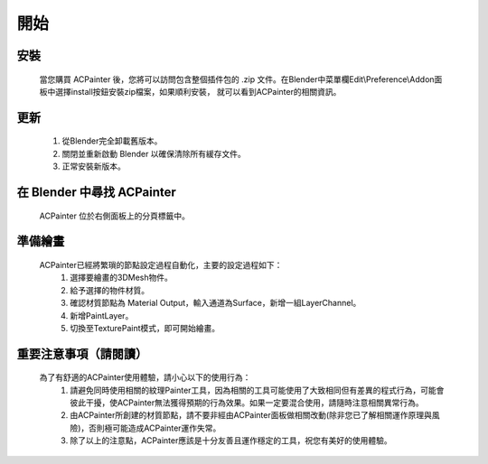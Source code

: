 開始
#############################################################################################################

安裝
*************************************************************************************************************

    當您購買 ACPainter 後，您將可以訪問包含整個插件包的 .zip 文件。在Blender中菜單欄Edit\\Preference\\Addon面板中選擇install按鈕安裝zip檔案，如果順利安裝，
    就可以看到ACPainter的相關資訊。

更新
*************************************************************************************************************

    1. 從Blender完全卸載舊版本。
    2. 關閉並重新啟動 Blender 以確保清除所有緩存文件。
    3. 正常安裝新版本。

在 Blender 中尋找 ACPainter
*************************************************************************************************************
    ACPainter 位於右側面板上的分頁標籤中。

準備繪畫
*************************************************************************************************************
    ACPainter已經將繁瑣的節點設定過程自動化，主要的設定過程如下：
        1.  選擇要繪畫的3DMesh物件。
        2.  給予選擇的物件材質。
        3.  確認材質節點為 Material Output，輸入通道為Surface，新增一組LayerChannel。
        4.  新增PaintLayer。
        5.  切換至TexturePaint模式，即可開始繪畫。 

重要注意事項（請閱讀）
*************************************************************************************************************
    為了有舒適的ACPainter使用體驗，請小心以下的使用行為：
        1. 請避免同時使用相關的紋理Painter工具，因為相關的工具可能使用了大致相同但有差異的程式行為，可能會彼此干擾，使ACPainter無法獲得預期的行為效果。如果一定要混合使用，請隨時注意相關異常行為。
        2. 由ACPainter所創建的材質節點，請不要非經由ACPainter面板做相關改動(除非您已了解相關運作原理與風險)，否則極可能造成ACPainter運作失常。
        3. 除了以上的注意點，ACPainter應該是十分友善且運作穩定的工具，祝您有美好的使用體驗。